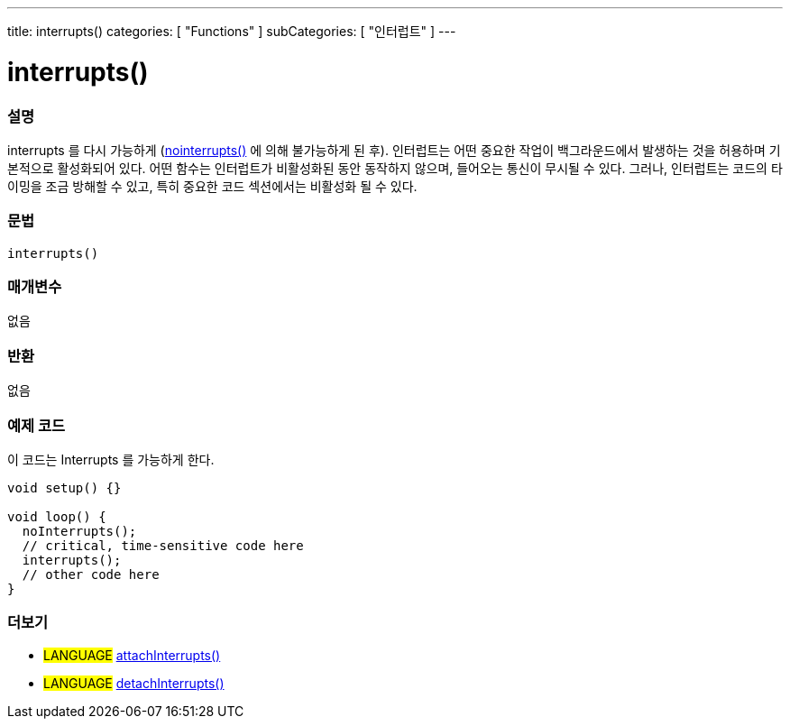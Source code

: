 ---
title: interrupts()
categories: [ "Functions" ]
subCategories: [ "인터럽트" ]
---





= interrupts()


// OVERVIEW SECTION STARTS
[#overview]
--

[float]
=== 설명
interrupts 를 다시 가능하게 (link:../nointerrupts[nointerrupts()] 에 의해 불가능하게 된 후).
인터럽트는 어떤 중요한 작업이 백그라운드에서 발생하는 것을 허용하며 기본적으로 활성화되어 있다. 어떤 함수는 인터럽트가 비활성화된 동안 동작하지 않으며, 들어오는 통신이 무시될 수 있다. 그러나, 인터럽트는 코드의 타이밍을 조금 방해할 수 있고, 특히 중요한 코드 섹션에서는 비활성화 될 수 있다.
[%hardbreaks]


[float]
=== 문법
`interrupts()`


[float]
=== 매개변수
없음

[float]
=== 반환
없음

--
// OVERVIEW SECTION ENDS




// HOW TO USE SECTION STARTS
[#howtouse]
--

[float]
=== 예제 코드
// Describe what the example code is all about and add relevant code   ►►►►► THIS SECTION IS MANDATORY ◄◄◄◄◄
이 코드는 Interrupts 를 가능하게 한다.

[source,arduino]
----
void setup() {}

void loop() {
  noInterrupts();
  // critical, time-sensitive code here
  interrupts();
  // other code here
}
----

--
// HOW TO USE SECTION ENDS


// SEE ALSO SECTION
[#see_also]
--

[float]
=== 더보기

[role="language"]
* #LANGUAGE# link:../../external-interrupts/attachinterrupt[attachInterrupts()]
* #LANGUAGE# link:../../external-interrupts/detachinterrupt[detachInterrupts()]

--
// SEE ALSO SECTION ENDS
